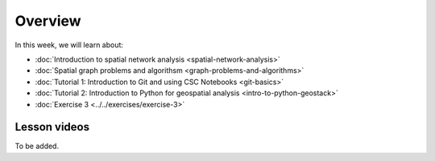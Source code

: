 Overview
========

In this week, we will learn about:

- :doc:`Introduction to spatial network analysis <spatial-network-analysis>`
- :doc:`Spatial graph problems and algorithsm <graph-problems-and-algorithms>`
- :doc:`Tutorial 1: Introduction to Git and using CSC Notebooks <git-basics>`
- :doc:`Tutorial 2: Introduction to Python for geospatial analysis <intro-to-python-geostack>`
- :doc:`Exercise 3 <../../exercises/exercise-3>`


Lesson videos
-------------

To be added.


..    .. admonition:: Lesson 5.1 - Introduction to spatial network analysis
        Aalto University students can access the video by clicking the image below (requires login):
        .. figure:: img/Lesson5.1.png
            :target: https://aalto.cloud.panopto.eu/Panopto/Pages/Viewer.aspx?id=a55cd298-8eb7-471d-9f16-b0ca00e0d940
            :width: 500px
            :align: left
    .. admonition:: Lesson 5.2 - Spatial graph problems and algorithsm
        Aalto University students can access the video by clicking the image below (requires login):
        .. figure:: img/Lesson5.2.png
            :target: https://aalto.cloud.panopto.eu/Panopto/Pages/Viewer.aspx?id=3cc659e2-c64f-4b7e-adf8-b0ca00ec6b6b
            :width: 500px
            :align: left

